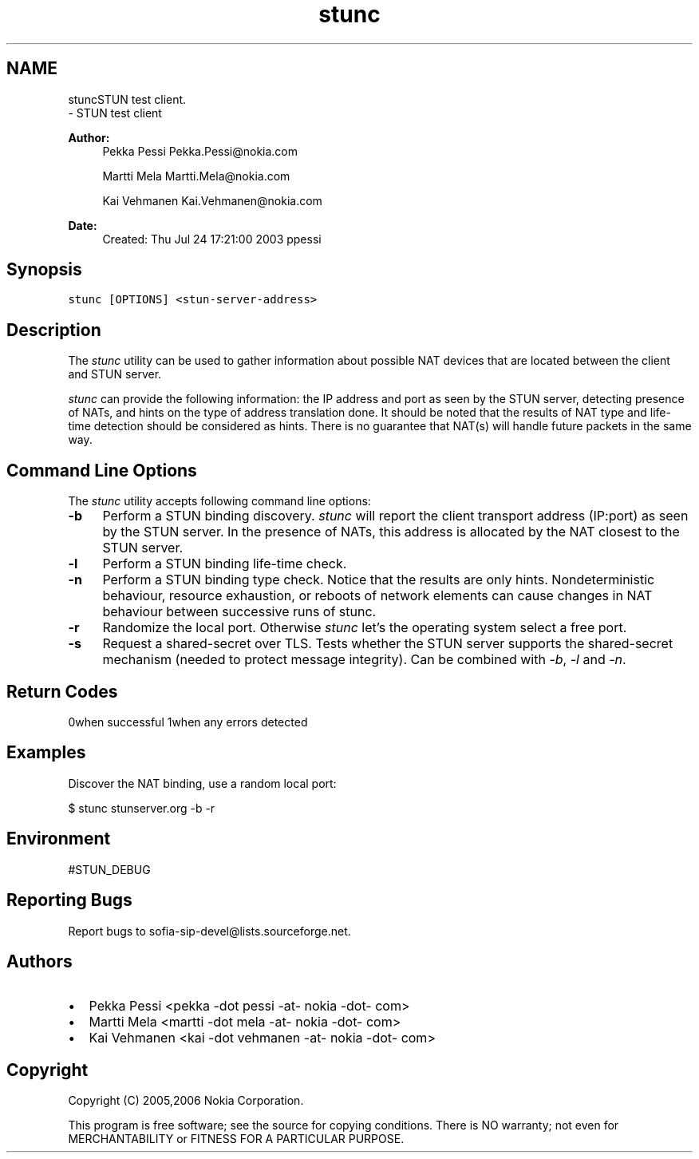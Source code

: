 .TH "stunc" 1 "Wed Mar 11 2020" "Version 1.13.40bc" "sofia-sip-utils" \" -*- nroff -*-
.ad l
.nh
.SH NAME
stuncSTUN test client\&. 
 \- STUN test client
.PP
\fBAuthor:\fP
.RS 4
Pekka Pessi Pekka.Pessi@nokia.com 
.PP
Martti Mela Martti.Mela@nokia.com 
.PP
Kai Vehmanen Kai.Vehmanen@nokia.com
.RE
.PP
\fBDate:\fP
.RS 4
Created: Thu Jul 24 17:21:00 2003 ppessi
.RE
.PP
.SH "Synopsis"
.PP
\fCstunc [OPTIONS] <stun-server-address>\fP
.SH "Description"
.PP
The \fIstunc\fP utility can be used to gather information about possible NAT devices that are located between the client and STUN server\&.
.PP
\fIstunc\fP can provide the following information: the IP address and port as seen by the STUN server, detecting presence of NATs, and hints on the type of address translation done\&. It should be noted that the results of NAT type and life-time detection should be considered as hints\&. There is no guarantee that NAT(s) will handle future packets in the same way\&.
.SH "Command Line Options"
.PP
The \fIstunc\fP utility accepts following command line options:
.PP
.IP "\fB-b \fP" 1c
Perform a STUN binding discovery\&. \fIstunc\fP will report the client transport address (IP:port) as seen by the STUN server\&. In the presence of NATs, this address is allocated by the NAT closest to the STUN server\&. 
.PP
.IP "\fB-l \fP" 1c
Perform a STUN binding life-time check\&. 
.PP
.IP "\fB-n \fP" 1c
Perform a STUN binding type check\&. Notice that the results are only hints\&. Nondeterministic behaviour, resource exhaustion, or reboots of network elements can cause changes in NAT behaviour between successive runs of stunc\&. 
.PP
.IP "\fB-r \fP" 1c
Randomize the local port\&. Otherwise \fIstunc\fP let's the operating system select a free port\&. 
.PP
.IP "\fB-s \fP" 1c
Request a shared-secret over TLS\&. Tests whether the STUN server supports the shared-secret mechanism (needed to protect message integrity)\&. Can be combined with \fI-b\fP, \fI-l\fP and \fI-n\fP\&. 
.PP
.PP
.SH "Return Codes"
.PP
0when successful 1when any errors detected 
.SH "Examples"
.PP
Discover the NAT binding, use a random local port: 
.PP
.nf
$ stunc stunserver\&.org -b -r

.fi
.PP
.SH "Environment"
.PP
#STUN_DEBUG
.SH "Reporting Bugs"
.PP
Report bugs to sofia-sip-devel@lists.sourceforge.net\&.
.SH "Authors"
.PP
.IP "\(bu" 2
Pekka Pessi <pekka -dot pessi -at- nokia -dot- com>
.IP "\(bu" 2
Martti Mela <martti -dot mela -at- nokia -dot- com>
.IP "\(bu" 2
Kai Vehmanen <kai -dot vehmanen -at- nokia -dot- com>
.PP
.SH "Copyright"
.PP
Copyright (C) 2005,2006 Nokia Corporation\&.
.PP
This program is free software; see the source for copying conditions\&. There is NO warranty; not even for MERCHANTABILITY or FITNESS FOR A PARTICULAR PURPOSE\&. 
